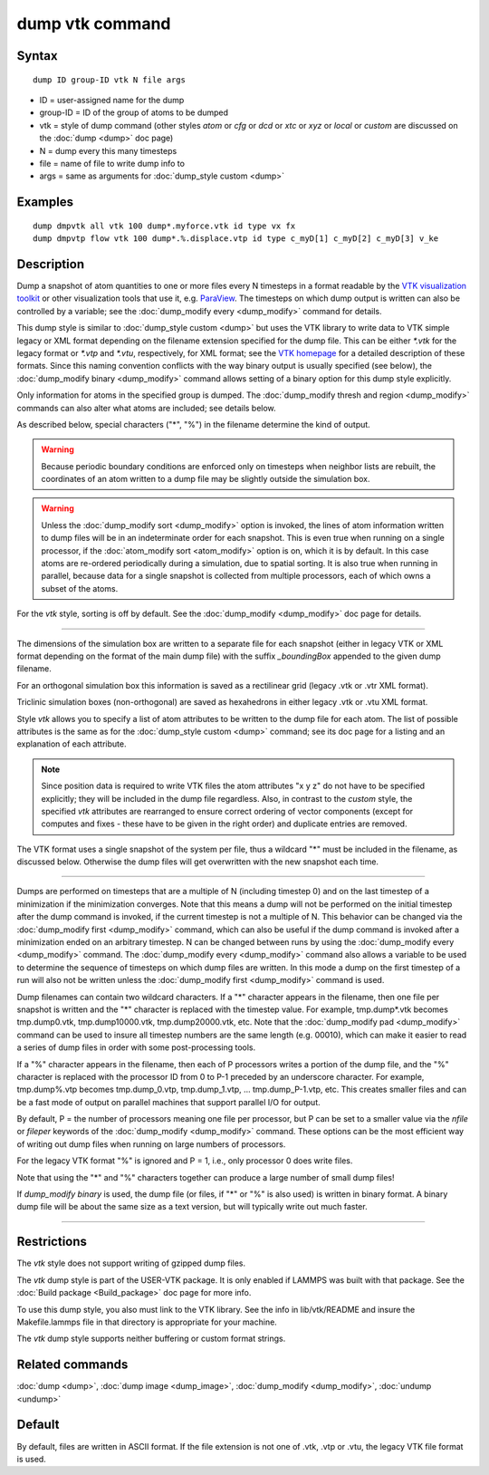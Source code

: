 .. index:: dump vtk

dump vtk command
================

Syntax
""""""

.. parsed-literal::

   dump ID group-ID vtk N file args

* ID = user-assigned name for the dump
* group-ID = ID of the group of atoms to be dumped
* vtk = style of dump command (other styles *atom* or *cfg* or *dcd* or *xtc* or *xyz* or *local* or *custom* are discussed on the :doc:`dump <dump>` doc page)
* N = dump every this many timesteps
* file = name of file to write dump info to
* args = same as arguments for :doc:`dump_style custom <dump>`

Examples
""""""""

.. parsed-literal::

   dump dmpvtk all vtk 100 dump\*.myforce.vtk id type vx fx
   dump dmpvtp flow vtk 100 dump\*.%.displace.vtp id type c_myD[1] c_myD[2] c_myD[3] v_ke

Description
"""""""""""

Dump a snapshot of atom quantities to one or more files every N
timesteps in a format readable by the `VTK visualization toolkit <http://www.vtk.org>`_ or other visualization tools that use it,
e.g. `ParaView <http://www.paraview.org>`_.  The timesteps on which dump
output is written can also be controlled by a variable; see the
:doc:`dump_modify every <dump_modify>` command for details.

This dump style is similar to :doc:`dump_style custom <dump>` but uses
the VTK library to write data to VTK simple legacy or XML format
depending on the filename extension specified for the dump file.  This
can be either *\*.vtk* for the legacy format or *\*.vtp* and *\*.vtu*,
respectively, for XML format; see the `VTK homepage <http://www.vtk.org/VTK/img/file-formats.pdf>`_ for a detailed
description of these formats.  Since this naming convention conflicts
with the way binary output is usually specified (see below), the
:doc:`dump_modify binary <dump_modify>` command allows setting of a
binary option for this dump style explicitly.

Only information for atoms in the specified group is dumped.  The
:doc:`dump_modify thresh and region <dump_modify>` commands can also
alter what atoms are included; see details below.

As described below, special characters ("\*", "%") in the filename
determine the kind of output.

.. warning::

   Because periodic boundary conditions are enforced only
   on timesteps when neighbor lists are rebuilt, the coordinates of an
   atom written to a dump file may be slightly outside the simulation
   box.

.. warning::

   Unless the :doc:`dump_modify sort <dump_modify>` option
   is invoked, the lines of atom information written to dump files will
   be in an indeterminate order for each snapshot.  This is even true
   when running on a single processor, if the :doc:`atom_modify sort <atom_modify>` option is on, which it is by default.  In this
   case atoms are re-ordered periodically during a simulation, due to
   spatial sorting.  It is also true when running in parallel, because
   data for a single snapshot is collected from multiple processors, each
   of which owns a subset of the atoms.

For the *vtk* style, sorting is off by default. See the
:doc:`dump_modify <dump_modify>` doc page for details.

----------

The dimensions of the simulation box are written to a separate file
for each snapshot (either in legacy VTK or XML format depending on the
format of the main dump file) with the suffix *\_boundingBox* appended
to the given dump filename.

For an orthogonal simulation box this information is saved as a
rectilinear grid (legacy .vtk or .vtr XML format).

Triclinic simulation boxes (non-orthogonal) are saved as
hexahedrons in either legacy .vtk or .vtu XML format.

Style *vtk* allows you to specify a list of atom attributes to be
written to the dump file for each atom.  The list of possible attributes
is the same as for the :doc:`dump_style custom <dump>` command; see
its doc page for a listing and an explanation of each attribute.

.. note::

   Since position data is required to write VTK files the atom
   attributes "x y z" do not have to be specified explicitly; they will
   be included in the dump file regardless.  Also, in contrast to the
   *custom* style, the specified *vtk* attributes are rearranged to
   ensure correct ordering of vector components (except for computes and
   fixes - these have to be given in the right order) and duplicate
   entries are removed.

The VTK format uses a single snapshot of the system per file, thus
a wildcard "\*" must be included in the filename, as discussed below.
Otherwise the dump files will get overwritten with the new snapshot
each time.

----------

Dumps are performed on timesteps that are a multiple of N (including
timestep 0) and on the last timestep of a minimization if the
minimization converges.  Note that this means a dump will not be
performed on the initial timestep after the dump command is invoked,
if the current timestep is not a multiple of N.  This behavior can be
changed via the :doc:`dump_modify first <dump_modify>` command, which
can also be useful if the dump command is invoked after a minimization
ended on an arbitrary timestep.  N can be changed between runs by
using the :doc:`dump_modify every <dump_modify>` command.
The :doc:`dump_modify every <dump_modify>` command
also allows a variable to be used to determine the sequence of
timesteps on which dump files are written.  In this mode a dump on the
first timestep of a run will also not be written unless the
:doc:`dump_modify first <dump_modify>` command is used.

Dump filenames can contain two wildcard characters.  If a "\*"
character appears in the filename, then one file per snapshot is
written and the "\*" character is replaced with the timestep value.
For example, tmp.dump\*.vtk becomes tmp.dump0.vtk, tmp.dump10000.vtk,
tmp.dump20000.vtk, etc.  Note that the :doc:`dump_modify pad <dump_modify>`
command can be used to insure all timestep numbers are the same length
(e.g. 00010), which can make it easier to read a series of dump files
in order with some post-processing tools.

If a "%" character appears in the filename, then each of P processors
writes a portion of the dump file, and the "%" character is replaced
with the processor ID from 0 to P-1 preceded by an underscore character.
For example, tmp.dump%.vtp becomes tmp.dump\_0.vtp, tmp.dump\_1.vtp, ...
tmp.dump\_P-1.vtp, etc.  This creates smaller files and can be a fast
mode of output on parallel machines that support parallel I/O for output.

By default, P = the number of processors meaning one file per
processor, but P can be set to a smaller value via the *nfile* or
*fileper* keywords of the :doc:`dump_modify <dump_modify>` command.
These options can be the most efficient way of writing out dump files
when running on large numbers of processors.

For the legacy VTK format "%" is ignored and P = 1, i.e., only
processor 0 does write files.

Note that using the "\*" and "%" characters together can produce a
large number of small dump files!

If *dump\_modify binary* is used, the dump file (or files, if "\*" or
"%" is also used) is written in binary format.  A binary dump file
will be about the same size as a text version, but will typically
write out much faster.

----------

Restrictions
""""""""""""

The *vtk* style does not support writing of gzipped dump files.

The *vtk* dump style is part of the USER-VTK package. It is only
enabled if LAMMPS was built with that package. See the :doc:`Build package <Build_package>` doc page for more info.

To use this dump style, you also must link to the VTK library.  See
the info in lib/vtk/README and insure the Makefile.lammps file in that
directory is appropriate for your machine.

The *vtk* dump style supports neither buffering or custom format
strings.

Related commands
""""""""""""""""

:doc:`dump <dump>`, :doc:`dump image <dump_image>`,
:doc:`dump_modify <dump_modify>`, :doc:`undump <undump>`

Default
"""""""

By default, files are written in ASCII format. If the file extension
is not one of .vtk, .vtp or .vtu, the legacy VTK file format is used.

